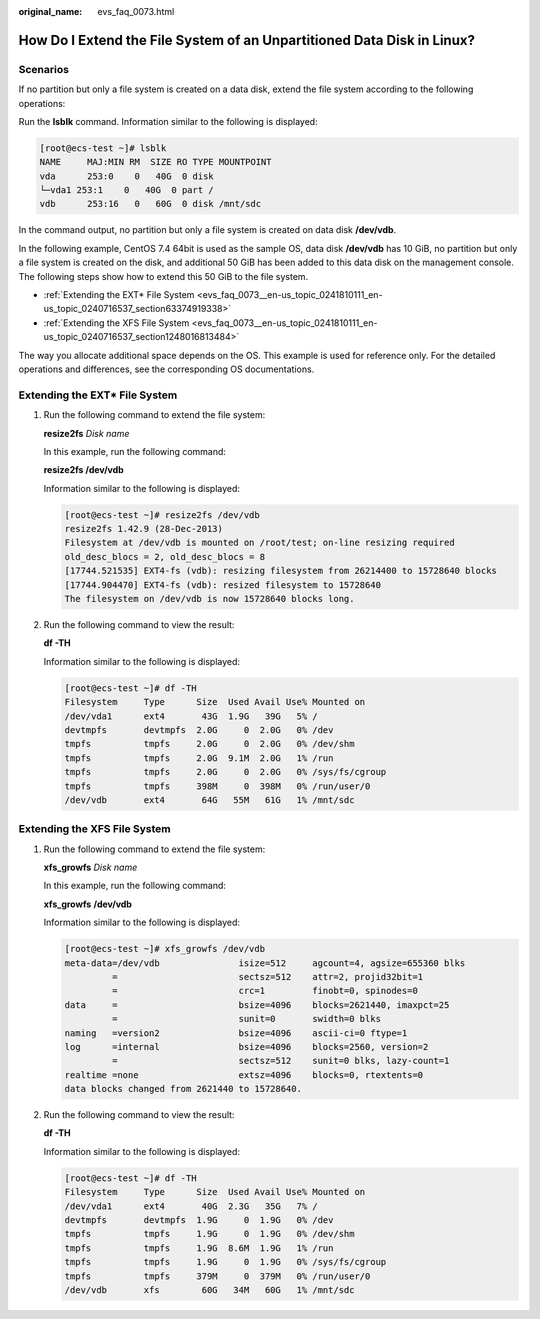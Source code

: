 :original_name: evs_faq_0073.html

.. _evs_faq_0073:

How Do I Extend the File System of an Unpartitioned Data Disk in Linux?
=======================================================================

Scenarios
---------

If no partition but only a file system is created on a data disk, extend the file system according to the following operations:

Run the **lsblk** command. Information similar to the following is displayed:

.. code-block:: console

   [root@ecs-test ~]# lsblk
   NAME     MAJ:MIN RM  SIZE RO TYPE MOUNTPOINT
   vda      253:0    0   40G  0 disk
   └─vda1 253:1    0   40G  0 part /
   vdb      253:16   0   60G  0 disk /mnt/sdc

In the command output, no partition but only a file system is created on data disk **/dev/vdb**.

In the following example, CentOS 7.4 64bit is used as the sample OS, data disk **/dev/vdb** has 10 GiB, no partition but only a file system is created on the disk, and additional 50 GiB has been added to this data disk on the management console. The following steps show how to extend this 50 GiB to the file system.

-  :ref:`Extending the EXT* File System <evs_faq_0073__en-us_topic_0241810111_en-us_topic_0240716537_section63374919338>`
-  :ref:`Extending the XFS File System <evs_faq_0073__en-us_topic_0241810111_en-us_topic_0240716537_section1248016813484>`

The way you allocate additional space depends on the OS. This example is used for reference only. For the detailed operations and differences, see the corresponding OS documentations.

.. _evs_faq_0073__en-us_topic_0241810111_en-us_topic_0240716537_section63374919338:

Extending the EXT\* File System
-------------------------------

#. Run the following command to extend the file system:

   **resize2fs** *Disk name*

   In this example, run the following command:

   **resize2fs /dev/vdb**

   Information similar to the following is displayed:

   .. code-block:: console

      [root@ecs-test ~]# resize2fs /dev/vdb
      resize2fs 1.42.9 (28-Dec-2013)
      Filesystem at /dev/vdb is mounted on /root/test; on-line resizing required
      old_desc_blocs = 2, old_desc_blocs = 8
      [17744.521535] EXT4-fs (vdb): resizing filesystem from 26214400 to 15728640 blocks
      [17744.904470] EXT4-fs (vdb): resized filesystem to 15728640
      The filesystem on /dev/vdb is now 15728640 blocks long.

#. Run the following command to view the result:

   **df -TH**

   Information similar to the following is displayed:

   .. code-block:: console

      [root@ecs-test ~]# df -TH
      Filesystem     Type      Size  Used Avail Use% Mounted on
      /dev/vda1      ext4       43G  1.9G   39G   5% /
      devtmpfs       devtmpfs  2.0G     0  2.0G   0% /dev
      tmpfs          tmpfs     2.0G     0  2.0G   0% /dev/shm
      tmpfs          tmpfs     2.0G  9.1M  2.0G   1% /run
      tmpfs          tmpfs     2.0G     0  2.0G   0% /sys/fs/cgroup
      tmpfs          tmpfs     398M     0  398M   0% /run/user/0
      /dev/vdb       ext4       64G   55M   61G   1% /mnt/sdc

.. _evs_faq_0073__en-us_topic_0241810111_en-us_topic_0240716537_section1248016813484:

Extending the XFS File System
-----------------------------

#. Run the following command to extend the file system:

   **xfs_growfs** *Disk name*

   In this example, run the following command:

   **xfs_growfs** **/dev/vdb**

   Information similar to the following is displayed:

   .. code-block:: console

      [root@ecs-test ~]# xfs_growfs /dev/vdb
      meta-data=/dev/vdb               isize=512     agcount=4, agsize=655360 blks
               =                       sectsz=512    attr=2, projid32bit=1
               =                       crc=1         finobt=0, spinodes=0
      data     =                       bsize=4096    blocks=2621440, imaxpct=25
               =                       sunit=0       swidth=0 blks
      naming   =version2               bsize=4096    ascii-ci=0 ftype=1
      log      =internal               bsize=4096    blocks=2560, version=2
               =                       sectsz=512    sunit=0 blks, lazy-count=1
      realtime =none                   extsz=4096    blocks=0, rtextents=0
      data blocks changed from 2621440 to 15728640.

#. Run the following command to view the result:

   **df -TH**

   Information similar to the following is displayed:

   .. code-block:: console

      [root@ecs-test ~]# df -TH
      Filesystem     Type      Size  Used Avail Use% Mounted on
      /dev/vda1      ext4       40G  2.3G   35G   7% /
      devtmpfs       devtmpfs  1.9G     0  1.9G   0% /dev
      tmpfs          tmpfs     1.9G     0  1.9G   0% /dev/shm
      tmpfs          tmpfs     1.9G  8.6M  1.9G   1% /run
      tmpfs          tmpfs     1.9G     0  1.9G   0% /sys/fs/cgroup
      tmpfs          tmpfs     379M     0  379M   0% /run/user/0
      /dev/vdb       xfs        60G   34M   60G   1% /mnt/sdc
